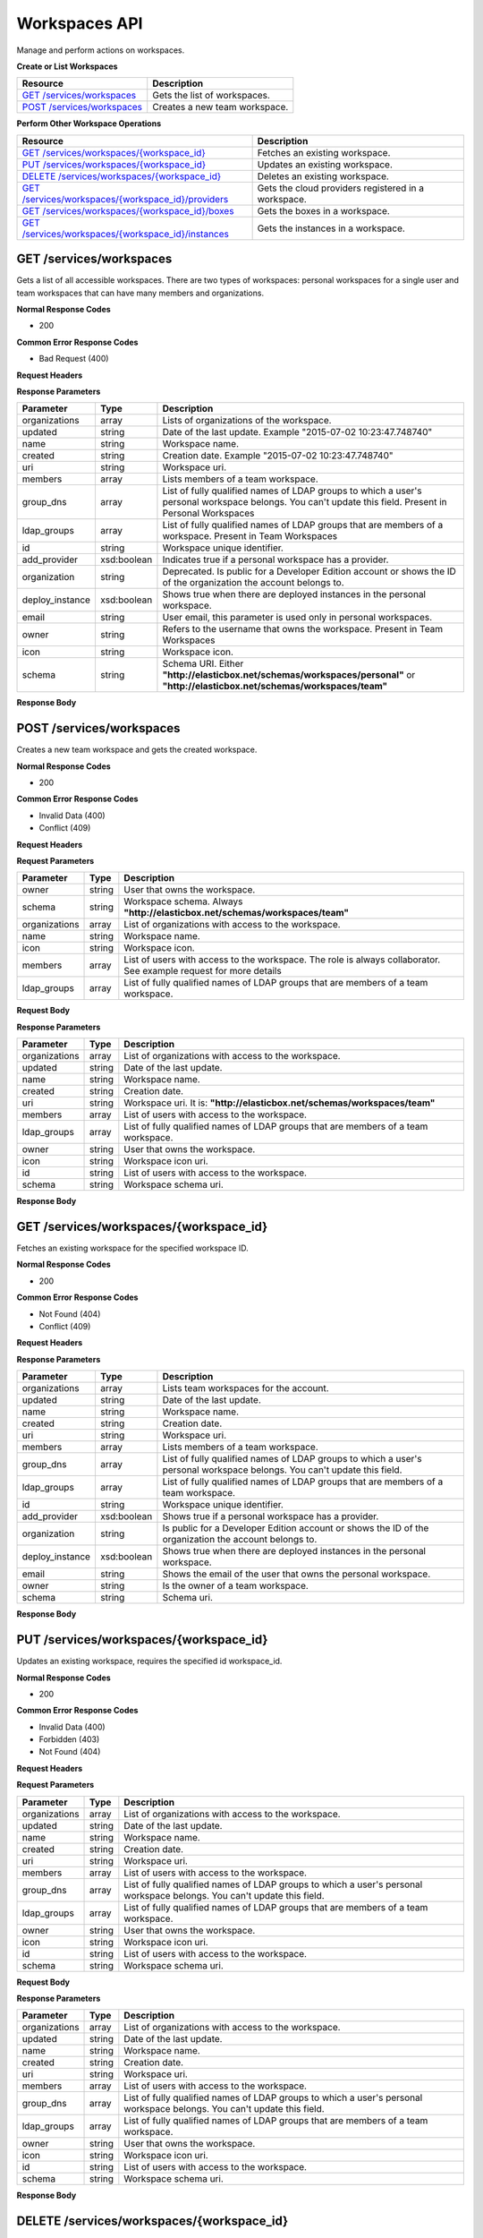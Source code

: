 Workspaces API
********************************

Manage and perform actions on workspaces.

**Create or List Workspaces**

+----------------------------------------------------+----------------------------------------------------------------------------------------------------------------------------------------------------------------------------------------------------------------------------------------+
| Resource                                           | Description                                                                                                                                                                                                                            |
+====================================================+========================================================================================================================================================================================================================================+
| `GET /services/workspaces`_                        | Gets the list of workspaces.                                                                                                                                                                                                           |
+----------------------------------------------------+----------------------------------------------------------------------------------------------------------------------------------------------------------------------------------------------------------------------------------------+
| `POST /services/workspaces`_                       | Creates a new team workspace.                                                                                                                                                                                                          |
+----------------------------------------------------+----------------------------------------------------------------------------------------------------------------------------------------------------------------------------------------------------------------------------------------+

**Perform Other Workspace Operations**

+---------------------------------------------------------+----------------------------------------------------------------------------------------------------------------------------------------------------------------------------------------------------------------------------------------+
| Resource                                                | Description                                                                                                                                                                                                                            |
+=========================================================+========================================================================================================================================================================================================================================+
| `GET /services/workspaces/{workspace_id}`_              | Fetches an existing workspace.                                                                                                                                                                                                         |
+---------------------------------------------------------+----------------------------------------------------------------------------------------------------------------------------------------------------------------------------------------------------------------------------------------+
| `PUT /services/workspaces/{workspace_id}`_              | Updates an existing workspace.                                                                                                                                                                                                         |
+---------------------------------------------------------+----------------------------------------------------------------------------------------------------------------------------------------------------------------------------------------------------------------------------------------+
| `DELETE /services/workspaces/{workspace_id}`_           | Deletes an existing workspace.                                                                                                                                                                                                         |
+---------------------------------------------------------+----------------------------------------------------------------------------------------------------------------------------------------------------------------------------------------------------------------------------------------+
| `GET /services/workspaces/{workspace_id}/providers`_    | Gets the cloud providers registered in a workspace.                                                                                                                                                                                    |
+---------------------------------------------------------+----------------------------------------------------------------------------------------------------------------------------------------------------------------------------------------------------------------------------------------+
| `GET /services/workspaces/{workspace_id}/boxes`_        | Gets the boxes in a workspace.                                                                                                                                                                                                         |
+---------------------------------------------------------+----------------------------------------------------------------------------------------------------------------------------------------------------------------------------------------------------------------------------------------+
| `GET /services/workspaces/{workspace_id}/instances`_    | Gets the instances in a workspace.                                                                                                                                                                                                     |
+---------------------------------------------------------+----------------------------------------------------------------------------------------------------------------------------------------------------------------------------------------------------------------------------------------+

GET /services/workspaces
--------------------------

Gets a list of all accessible workspaces. There are two types of workspaces: personal workspaces for a single user and team workspaces that can have many members and organizations.

**Normal Response Codes**

* 200

**Common Error Response Codes**

* Bad Request (400)

**Request Headers**

.. raw:: html

	<pre>
	Content-Type: application/json
	Elasticbox-Token: your_authentication_token
	ElasticBox-Release: 4.0
	</pre>

**Response Parameters**

+----------------------------------+---------------------------+---------------------------------------------------------------------------------------------------------------------------------------------------------------------------------------+
| Parameter                        | Type                      | Description                                                                                                                                                                           |
+==================================+===========================+=======================================================================================================================================================================================+
| organizations                    | array                     | Lists of organizations of the workspace.                                                                                                                                              |
+----------------------------------+---------------------------+---------------------------------------------------------------------------------------------------------------------------------------------------------------------------------------+
| updated                          | string                    | Date of the last update. Example "2015-07-02 10:23:47.748740"                                                                                                                         |
+----------------------------------+---------------------------+---------------------------------------------------------------------------------------------------------------------------------------------------------------------------------------+
| name                             | string                    | Workspace name.                                                                                                                                                                       |
+----------------------------------+---------------------------+---------------------------------------------------------------------------------------------------------------------------------------------------------------------------------------+
| created                          | string                    | Creation date. Example "2015-07-02 10:23:47.748740"                                                                                                                                   |
+----------------------------------+---------------------------+---------------------------------------------------------------------------------------------------------------------------------------------------------------------------------------+
| uri                              | string                    | Workspace uri.                                                                                                                                                                        |
+----------------------------------+---------------------------+---------------------------------------------------------------------------------------------------------------------------------------------------------------------------------------+
| members                          | array                     | Lists members of a team workspace.                                                                                                                                                    |
+----------------------------------+---------------------------+---------------------------------------------------------------------------------------------------------------------------------------------------------------------------------------+
| group_dns                        | array                     | List of fully qualified names of LDAP groups to which a user's personal workspace belongs. You can't update this field. Present in Personal Workspaces                                |
+----------------------------------+---------------------------+---------------------------------------------------------------------------------------------------------------------------------------------------------------------------------------+
| ldap_groups                      | array                     | List of fully qualified names of LDAP groups that are members of a workspace. Present in Team Workspaces                                                                              |
+----------------------------------+---------------------------+---------------------------------------------------------------------------------------------------------------------------------------------------------------------------------------+
| id                               | string                    | Workspace unique identifier.                                                                                                                                                          |
+----------------------------------+---------------------------+---------------------------------------------------------------------------------------------------------------------------------------------------------------------------------------+
| add_provider                     | xsd:boolean               | Indicates true if a personal workspace has a provider.                                                                                                                                |
+----------------------------------+---------------------------+---------------------------------------------------------------------------------------------------------------------------------------------------------------------------------------+
| organization                     | string                    | Deprecated. Is public for a Developer Edition account or shows the ID of the organization the account belongs to.                                                                     |
+----------------------------------+---------------------------+---------------------------------------------------------------------------------------------------------------------------------------------------------------------------------------+
| deploy_instance                  | xsd:boolean               | Shows true when there are deployed instances in the personal workspace.                                                                                                               |
+----------------------------------+---------------------------+---------------------------------------------------------------------------------------------------------------------------------------------------------------------------------------+
| email                            | string                    | User email, this parameter is used only in personal workspaces.                                                                                                                       |
+----------------------------------+---------------------------+---------------------------------------------------------------------------------------------------------------------------------------------------------------------------------------+
| owner                            | string                    | Refers to the username that owns the workspace. Present in Team Workspaces                                                                                                            |
+----------------------------------+---------------------------+---------------------------------------------------------------------------------------------------------------------------------------------------------------------------------------+
| icon                             | string                    | Workspace icon.                                                                                                                                                                       |
+----------------------------------+---------------------------+---------------------------------------------------------------------------------------------------------------------------------------------------------------------------------------+
| schema                           | string                    | Schema URI. Either **"http://elasticbox.net/schemas/workspaces/personal"** or **"http://elasticbox.net/schemas/workspaces/team"**                                                     |
+----------------------------------+---------------------------+---------------------------------------------------------------------------------------------------------------------------------------------------------------------------------------+

**Response Body**

.. raw:: html

	<pre>
	[
	   {
	      "organizations":[
	         "public"
	      ],
	      "updated":"2014-08-11 23:01:13.703971",
	      "name":"brand new workspace",
	      "created":"2014-08-11 23:01:13.703971",
	      "uri":"/services/workspaces/brand",
	      "members":[
			{
				"role": "collaborator",
				"workspace": "david"
			},
			{
				"role": "collaborator",
			    "workspace": "oscar"
			}
	      ],
	      "owner":"owner_name",
	      "id":"brand",
	      "schema":"http://elasticbox.net/schemas/workspaces/team"
	   },
	   {
	      "updated":"2014-10-10 17:53:06.342558",
	      "take_tour":true,
	      "name":"owner_name",
	      "icon":"/services/blobs/download/54381cfe17268876881a7b57/headshot.png",
	      "created":"2014-03-20 16:32:03.077480",
	      "uri":"/services/workspaces/username",
	      "email":"username@host.com",
	      "add_provider":true,
	      "organization":"public",
	      "deploy_instance":true,
	      "id":"username",
	      "schema":"http://elasticbox.net/schemas/workspaces/personal"
	   }
	]
	</pre>

POST /services/workspaces
----------------------------

Creates a new team workspace and gets the created workspace.

**Normal Response Codes**

* 200

**Common Error Response Codes**

* Invalid Data (400)
* Conflict (409)

**Request Headers**

.. raw:: html

	<pre>
	Content-Type: application/json
	Elasticbox-Token: your_authentication_token
	ElasticBox-Release: 4.0
	</pre>

**Request Parameters**

+----------------------------------+---------------------------+---------------------------------------------------------------------------------------------------------------------------------------------------------------------------------------+
| Parameter                        | Type                      | Description                                                                                                                                                                           |
+==================================+===========================+=======================================================================================================================================================================================+
| owner                            | string                    | User that owns the workspace.                                                                                                                                                         |
+----------------------------------+---------------------------+---------------------------------------------------------------------------------------------------------------------------------------------------------------------------------------+
| schema                           | string                    | Workspace schema. Always **"http://elasticbox.net/schemas/workspaces/team"**                                                                                                          |
+----------------------------------+---------------------------+---------------------------------------------------------------------------------------------------------------------------------------------------------------------------------------+
| organizations                    | array                     | List of organizations with access to the workspace.                                                                                                                                   |
+----------------------------------+---------------------------+---------------------------------------------------------------------------------------------------------------------------------------------------------------------------------------+
| name                             | string                    | Workspace name.                                                                                                                                                                       |
+----------------------------------+---------------------------+---------------------------------------------------------------------------------------------------------------------------------------------------------------------------------------+
| icon                             | string                    | Workspace icon.                                                                                                                                                                       |
+----------------------------------+---------------------------+---------------------------------------------------------------------------------------------------------------------------------------------------------------------------------------+
| members                          | array                     | List of users with access to the workspace. The role is always collaborator. See example request for more details                                                                     |
+----------------------------------+---------------------------+---------------------------------------------------------------------------------------------------------------------------------------------------------------------------------------+
| ldap_groups                      | array                     | List of fully qualified names of LDAP groups that are members of a team workspace.                                                                                                    |
+----------------------------------+---------------------------+---------------------------------------------------------------------------------------------------------------------------------------------------------------------------------------+

**Request Body**

.. raw:: html

	<pre>
	{
	"schema": "http://elasticbox.net/schemas/workspaces/team",
	"name": "Project Elastic",
	"members": [
		{
			"role": "collaborator",
			"workspace": "david"
		}
	],
	"owner": "operations"
	}
	</pre>

**Response Parameters**

+----------------------------------+---------------------------+---------------------------------------------------------------------------------------------------------------------------------------------------------------------------------------+
| Parameter                        | Type                      | Description                                                                                                                                                                           |
+==================================+===========================+=======================================================================================================================================================================================+
| organizations                    | array                     | List of organizations with access to the workspace.                                                                                                                                   |
+----------------------------------+---------------------------+---------------------------------------------------------------------------------------------------------------------------------------------------------------------------------------+
| updated                          | string                    | Date of the last update.                                                                                                                                                              |
+----------------------------------+---------------------------+---------------------------------------------------------------------------------------------------------------------------------------------------------------------------------------+
| name                             | string                    | Workspace name.                                                                                                                                                                       |
+----------------------------------+---------------------------+---------------------------------------------------------------------------------------------------------------------------------------------------------------------------------------+
| created                          | string                    | Creation date.                                                                                                                                                                        |
+----------------------------------+---------------------------+---------------------------------------------------------------------------------------------------------------------------------------------------------------------------------------+
| uri                              | string                    | Workspace uri. It is: **"http://elasticbox.net/schemas/workspaces/team"**                                                                                                             |
+----------------------------------+---------------------------+---------------------------------------------------------------------------------------------------------------------------------------------------------------------------------------+
| members                          | array                     | List of users with access to the workspace.                                                                                                                                           |
+----------------------------------+---------------------------+---------------------------------------------------------------------------------------------------------------------------------------------------------------------------------------+
| ldap_groups                      | array                     | List of fully qualified names of LDAP groups that are members of a team workspace.                                                                                                    |
+----------------------------------+---------------------------+---------------------------------------------------------------------------------------------------------------------------------------------------------------------------------------+
| owner                            | string                    | User that owns the workspace.                                                                                                                                                         |
+----------------------------------+---------------------------+---------------------------------------------------------------------------------------------------------------------------------------------------------------------------------------+
| icon                             | string                    | Workspace icon uri.                                                                                                                                                                   |
+----------------------------------+---------------------------+---------------------------------------------------------------------------------------------------------------------------------------------------------------------------------------+
| id                               | string                    | List of users with access to the workspace.                                                                                                                                           |
+----------------------------------+---------------------------+---------------------------------------------------------------------------------------------------------------------------------------------------------------------------------------+
| schema                           | string                    | Workspace schema uri.                                                                                                                                                                 |
+----------------------------------+---------------------------+---------------------------------------------------------------------------------------------------------------------------------------------------------------------------------------+

**Response Body**

.. raw:: html

	<pre>
	{
	  "organizations": [
	    "public"
	  ],
	  "updated": "2015-07-02 14:38:42.107981",
	  "name": "Project Elastic",
	  "created": "2015-07-02 14:38:42.107981",
	  "deleted": null,
	  "uri": "/services/workspaces/project",
	  "ldap_groups": [],
	  "members": [
	    {
	      "role": "collaborator",
	      "workspace": "david"
	    }
	  ],
	  "owner": "operations",
	  "id": "project",
	  "schema": "http://elasticbox.net/schemas/workspaces/team"
	}
	</pre>

GET /services/workspaces/{workspace_id}
-------------------------------------------

Fetches an existing workspace for the specified workspace ID.

**Normal Response Codes**

* 200

**Common Error Response Codes**

* Not Found (404)
* Conflict (409)

**Request Headers**

.. raw:: html

	<pre>
	Content-Type: application/json
	Elasticbox-Token: your_authentication_token
	ElasticBox-Release: 4.0
	</pre>

**Response Parameters**

+----------------------------------+---------------------------+---------------------------------------------------------------------------------------------------------------------------------------------------------------------------------------+
| Parameter                        | Type                      | Description                                                                                                                                                                           |
+==================================+===========================+=======================================================================================================================================================================================+
| organizations                    | array                     | Lists team workspaces for the account.                                                                                                                                                |
+----------------------------------+---------------------------+---------------------------------------------------------------------------------------------------------------------------------------------------------------------------------------+
| updated                          | string                    | Date of the last update.                                                                                                                                                              |
+----------------------------------+---------------------------+---------------------------------------------------------------------------------------------------------------------------------------------------------------------------------------+
| name                             | string                    | Workspace name.                                                                                                                                                                       |
+----------------------------------+---------------------------+---------------------------------------------------------------------------------------------------------------------------------------------------------------------------------------+
| created                          | string                    | Creation date.                                                                                                                                                                        |
+----------------------------------+---------------------------+---------------------------------------------------------------------------------------------------------------------------------------------------------------------------------------+
| uri                              | string                    | Workspace uri.                                                                                                                                                                        |
+----------------------------------+---------------------------+---------------------------------------------------------------------------------------------------------------------------------------------------------------------------------------+
| members                          | array                     | Lists members of a team workspace.                                                                                                                                                    |
+----------------------------------+---------------------------+---------------------------------------------------------------------------------------------------------------------------------------------------------------------------------------+
| group_dns                        | array                     | List of fully qualified names of LDAP groups to which a user's personal workspace belongs. You can't update this field.                                                               |
+----------------------------------+---------------------------+---------------------------------------------------------------------------------------------------------------------------------------------------------------------------------------+
| ldap_groups                      | array                     | List of fully qualified names of LDAP groups that are members of a team workspace.                                                                                                    |
+----------------------------------+---------------------------+---------------------------------------------------------------------------------------------------------------------------------------------------------------------------------------+
| id                               | string                    | Workspace unique identifier.                                                                                                                                                          |
+----------------------------------+---------------------------+---------------------------------------------------------------------------------------------------------------------------------------------------------------------------------------+
| add_provider                     | xsd:boolean               | Shows true if a personal workspace has a provider.                                                                                                                                    |
+----------------------------------+---------------------------+---------------------------------------------------------------------------------------------------------------------------------------------------------------------------------------+
| organization                     | string                    | Is public for a Developer Edition account or shows the ID of the organization the account belongs to.                                                                                 |
+----------------------------------+---------------------------+---------------------------------------------------------------------------------------------------------------------------------------------------------------------------------------+
| deploy_instance                  | xsd:boolean               | Shows true when there are deployed instances in the personal workspace.                                                                                                               |
+----------------------------------+---------------------------+---------------------------------------------------------------------------------------------------------------------------------------------------------------------------------------+
| email                            | string                    | Shows the email of the user that owns the personal workspace.                                                                                                                         |
+----------------------------------+---------------------------+---------------------------------------------------------------------------------------------------------------------------------------------------------------------------------------+
| owner                            | string                    | Is the owner of a team workspace.                                                                                                                                                     |
+----------------------------------+---------------------------+---------------------------------------------------------------------------------------------------------------------------------------------------------------------------------------+
| schema                           | string                    | Schema uri.                                                                                                                                                                           |
+----------------------------------+---------------------------+---------------------------------------------------------------------------------------------------------------------------------------------------------------------------------------+

**Response Body**

.. raw:: html

	<pre>
	{
	  "organizations": [
	    "public
	  ],
	  "updated": "2015-07-02 14:38:42.107981",
	  "name": "Project Elastic",
	  "created": "2015-07-02 14:38:42.107981",
	  "deleted": null,
	  "uri": "/services/workspaces/project",
	  "id": "project",
	  "members": [
	    {
	      "role": "collaborator",
	      "workspace": "david"
	    }
	  ],
	  "owner": "operations",
	  "ldap_groups": [],
	  "schema": "http://elasticbox.net/schemas/workspaces/team"
	}
	</pre>

PUT /services/workspaces/{workspace_id}
--------------------------------------------

Updates an existing workspace, requires the specified id workspace_id.

**Normal Response Codes**

* 200

**Common Error Response Codes**

* Invalid Data (400)
* Forbidden (403)
* Not Found (404)

**Request Headers**

.. raw:: html

	<pre>
	Content-Type: application/json
	Elasticbox-Token: your_authentication_token
	ElasticBox-Release: 4.0
	</pre>

**Request Parameters**

+----------------------------------+---------------------------+---------------------------------------------------------------------------------------------------------------------------------------------------------------------------------------+
| Parameter                        | Type                      | Description                                                                                                                                                                           |
+==================================+===========================+=======================================================================================================================================================================================+
| organizations                    | array                     | List of organizations with access to the workspace.                                                                                                                                   |
+----------------------------------+---------------------------+---------------------------------------------------------------------------------------------------------------------------------------------------------------------------------------+
| updated                          | string                    | Date of the last update.                                                                                                                                                              |
+----------------------------------+---------------------------+---------------------------------------------------------------------------------------------------------------------------------------------------------------------------------------+
| name                             | string                    | Workspace name.                                                                                                                                                                       |
+----------------------------------+---------------------------+---------------------------------------------------------------------------------------------------------------------------------------------------------------------------------------+
| created                          | string                    | Creation date.                                                                                                                                                                        |
+----------------------------------+---------------------------+---------------------------------------------------------------------------------------------------------------------------------------------------------------------------------------+
| uri                              | string                    | Workspace uri.                                                                                                                                                                        |
+----------------------------------+---------------------------+---------------------------------------------------------------------------------------------------------------------------------------------------------------------------------------+
| members                          | array                     | List of users with access to the workspace.                                                                                                                                           |
+----------------------------------+---------------------------+---------------------------------------------------------------------------------------------------------------------------------------------------------------------------------------+
| group_dns                        | array                     | List of fully qualified names of LDAP groups to which a user's personal workspace belongs. You can't update this field.                                                               |
+----------------------------------+---------------------------+---------------------------------------------------------------------------------------------------------------------------------------------------------------------------------------+
| ldap_groups                      | array                     | List of fully qualified names of LDAP groups that are members of a team workspace.                                                                                                    |
+----------------------------------+---------------------------+---------------------------------------------------------------------------------------------------------------------------------------------------------------------------------------+
| owner                            | string                    | User that owns the workspace.                                                                                                                                                         |
+----------------------------------+---------------------------+---------------------------------------------------------------------------------------------------------------------------------------------------------------------------------------+
| icon                             | string                    | Workspace icon uri.                                                                                                                                                                   |
+----------------------------------+---------------------------+---------------------------------------------------------------------------------------------------------------------------------------------------------------------------------------+
| id                               | string                    | List of users with access to the workspace.                                                                                                                                           |
+----------------------------------+---------------------------+---------------------------------------------------------------------------------------------------------------------------------------------------------------------------------------+
| schema                           | string                    | Workspace schema uri.                                                                                                                                                                 |
+----------------------------------+---------------------------+---------------------------------------------------------------------------------------------------------------------------------------------------------------------------------------+

**Request Body**

.. raw:: html

	<pre>
	{
	   "organizations":[
	       "public"
	   ],
	   "updated":"2014-03-20 21:58:36.109138",
	   "name":"--workspace name--",
	   "created":"2014-03-20 21:58:36.109138",
	   "uri":"/services/workspaces/--workspace name--",
	   "members":[
			{
				"role": "collaborator",
				"workspace": "david"
			},
			{
				"role": "collaborator",
				"workspace": "oscar"
			}
	   ],
	   "owner":"--owner name--",
	   "icon":"--url icon--",
	   "id":"--id--",
	   "schema":"http://elasticbox.net/schemas/workspaces/team"
	}
	</pre>

**Response Parameters**

+----------------------------------+---------------------------+---------------------------------------------------------------------------------------------------------------------------------------------------------------------------------------+
| Parameter                        | Type                      | Description                                                                                                                                                                           |
+==================================+===========================+=======================================================================================================================================================================================+
| organizations                    | array                     | List of organizations with access to the workspace.                                                                                                                                   |
+----------------------------------+---------------------------+---------------------------------------------------------------------------------------------------------------------------------------------------------------------------------------+
| updated                          | string                    | Date of the last update.                                                                                                                                                              |
+----------------------------------+---------------------------+---------------------------------------------------------------------------------------------------------------------------------------------------------------------------------------+
| name                             | string                    | Workspace name.                                                                                                                                                                       |
+----------------------------------+---------------------------+---------------------------------------------------------------------------------------------------------------------------------------------------------------------------------------+
| created                          | string                    | Creation date.                                                                                                                                                                        |
+----------------------------------+---------------------------+---------------------------------------------------------------------------------------------------------------------------------------------------------------------------------------+
| uri                              | string                    | Workspace uri.                                                                                                                                                                        |
+----------------------------------+---------------------------+---------------------------------------------------------------------------------------------------------------------------------------------------------------------------------------+
| members                          | array                     | List of users with access to the workspace.                                                                                                                                           |
+----------------------------------+---------------------------+---------------------------------------------------------------------------------------------------------------------------------------------------------------------------------------+
| group_dns                        | array                     | List of fully qualified names of LDAP groups to which a user's personal workspace belongs. You can't update this field.                                                               |
+----------------------------------+---------------------------+---------------------------------------------------------------------------------------------------------------------------------------------------------------------------------------+
| ldap_groups                      | array                     | List of fully qualified names of LDAP groups that are members of a team workspace.                                                                                                    |
+----------------------------------+---------------------------+---------------------------------------------------------------------------------------------------------------------------------------------------------------------------------------+
| owner                            | string                    | User that owns the workspace.                                                                                                                                                         |
+----------------------------------+---------------------------+---------------------------------------------------------------------------------------------------------------------------------------------------------------------------------------+
| icon                             | string                    | Workspace icon uri.                                                                                                                                                                   |
+----------------------------------+---------------------------+---------------------------------------------------------------------------------------------------------------------------------------------------------------------------------------+
| id                               | string                    | List of users with access to the workspace.                                                                                                                                           |
+----------------------------------+---------------------------+---------------------------------------------------------------------------------------------------------------------------------------------------------------------------------------+
| schema                           | string                    | Workspace schema uri.                                                                                                                                                                 |
+----------------------------------+---------------------------+---------------------------------------------------------------------------------------------------------------------------------------------------------------------------------------+

**Response Body**

.. raw:: html

	<pre>
	{
	  "organizations": [
	    "public"
	  ],
	  "updated": "2015-07-02 14:48:33.527673",
	  "name": "Project Elastic",
	  "created": "2015-07-02 14:38:42.107981",
	  "deleted": null,
	  "uri": "/services/workspaces/project",
	  "members": [
	    {
	      "role": "collaborator",
	      "workspace": "david"
	    },
	    {
	      "role": "collaborator",
	      "workspace": "operations"
	    }
	  ],
	  "owner": "--owner name--",
	  "id":"--id--",
	  "icon":"--url icon--",
	  "ldap_groups": [],
	  "schema": "http://elasticbox.net/schemas/workspaces/team"
	}
	</pre>

DELETE /services/workspaces/{workspace_id}
-----------------------------------------------

Deletes an existing workspace, requires the specified id workspace_id.


**Normal Response Codes**

* 204

**Common Error Response Codes**

* Forbidden (403)
* Not Found (404)

**Request Headers**

.. raw:: html

	<pre>
	Content-Type: application/json
	Elasticbox-Token: your_authentication_token
	ElasticBox-Release: 4.0
	</pre>

GET /services/workspaces/{workspace_id}/providers
-------------------------------------------------------

Gets a list of workspace providers, requires the specified id workspace_id.There are two types of providers: Amazon Web Services and VMware vShpere.

**Normal Response Codes**

* 200

**Common Error Response Codes**

* Bad Request (400)

**Request Headers**

.. raw:: html

	<pre>
	Content-Type: application/json
	Elasticbox-Token: your_authentication_token
	ElasticBox-Release: 4.0
	</pre>

**Response Parameters**

+----------------------------------+---------------------------+---------------------------------------------------------------------------------------------------------------------------------------------------------------------------------------+
| Parameter                        | Type                      | Description                                                                                                                                                                           |
+==================================+===========================+=======================================================================================================================================================================================+
| updated                          | string                    | Date of the last update.                                                                                                                                                              |
+----------------------------------+---------------------------+---------------------------------------------------------------------------------------------------------------------------------------------------------------------------------------+
| description                      | string                    | Provider description.                                                                                                                                                                 |
+----------------------------------+---------------------------+---------------------------------------------------------------------------------------------------------------------------------------------------------------------------------------+
| created                          | string                    | Creation date.                                                                                                                                                                        |
+----------------------------------+---------------------------+---------------------------------------------------------------------------------------------------------------------------------------------------------------------------------------+
| uri                              | string                    | Provider uri.                                                                                                                                                                         |
+----------------------------------+---------------------------+---------------------------------------------------------------------------------------------------------------------------------------------------------------------------------------+
| name                             | string                    | Provider name.                                                                                                                                                                        |
+----------------------------------+---------------------------+---------------------------------------------------------------------------------------------------------------------------------------------------------------------------------------+
| state                            | string                    | Provider state, there are five possible states: initializing, processing, ready, deleting or unavailable.                                                                             |
+----------------------------------+---------------------------+---------------------------------------------------------------------------------------------------------------------------------------------------------------------------------------+
| members                          | array                     | List of members with access to the provider.                                                                                                                                          |
+----------------------------------+---------------------------+---------------------------------------------------------------------------------------------------------------------------------------------------------------------------------------+
| owner                            | string                    | Provider owner.                                                                                                                                                                       |
+----------------------------------+---------------------------+---------------------------------------------------------------------------------------------------------------------------------------------------------------------------------------+
| type                             | string                    | Provider type. Check the Provider page in the API for more info.                                                                                                                      |
+----------------------------------+---------------------------+---------------------------------------------------------------------------------------------------------------------------------------------------------------------------------------+
| id                               | string                    | Provider unique identificator.                                                                                                                                                        |
+----------------------------------+---------------------------+---------------------------------------------------------------------------------------------------------------------------------------------------------------------------------------+
| icon                             | string                    | Provider Icon uri.                                                                                                                                                                    |
+----------------------------------+---------------------------+---------------------------------------------------------------------------------------------------------------------------------------------------------------------------------------+

**Response Body**

.. raw:: html

	<pre>
	[
	   {
	      "updated":"2014-03-21 17:27:18.731525",
	      "description":"Manage EC2, S3, Dynamo DB, and RDS instances",
	      "created":"2014-03-21 17:27:06.848858",
	      "uri":"--Provider uri--",
	      "name":"Amazon",
	      "services":[
	         {
	            "name":"Linux Compute"
	         },
	         {
	            "name":"Windows Compute"
	         },
	         {
	            "name":"MySQL Database Service"
	         },
	         {
	            "name":"Microsoft SQL Database Service"
	         },
	         {
	            "name":"Oracle Database Service"
	         },
	         {
	            "name":"PostgreSQL Database Service"
	         },
	         {
	            "name":"S3 Bucket"
	         },
	         {
	            "name":"Dynamo DB Domain"
	         }
	      ],
	      "state":"ready",
	      "members":[
			 {
			    "role": "collaborator",
			    "workspace": "david"
			  },
			  {
			    "role": "collaborator",
			    "workspace": "operations"
			  }
	      ],
	      "owner":"workspace1",
	      "type":"Amazon Web Services",
	      "id":"--Provider id--",
	      "icon":"images/platform/aws.png"
	   }
	]
	</pre>

GET /services/workspaces/{workspace_id}/boxes
----------------------------------------------------

Gets a list of workspace boxes, requires the specified id workspace_id.

**Normal Response Codes**

* 200

**Common Error Response Codes**

* Bad Request (400)

**Request Headers**

.. raw:: html

	<pre>
	Content-Type: application/json
	Elasticbox-Token: your_authentication_token
	ElasticBox-Release: 4.0
	</pre>

**Response Parameters**

+----------------------------------+---------------------------+---------------------------------------------------------------------------------------------------------------------------------------------------------------------------------------+
| Parameter                        | Type                      | Description                                                                                                                                                                           |
+==================================+===========================+=======================================================================================================================================================================================+
| organizations                    | array                     | List of organizations with access to the box.                                                                                                                                         |
+----------------------------------+---------------------------+---------------------------------------------------------------------------------------------------------------------------------------------------------------------------------------+
| updated                          | string                    | Date of the last update.                                                                                                                                                              |
+----------------------------------+---------------------------+---------------------------------------------------------------------------------------------------------------------------------------------------------------------------------------+
| description                      | string                    | Box description.                                                                                                                                                                      |
+----------------------------------+---------------------------+---------------------------------------------------------------------------------------------------------------------------------------------------------------------------------------+
| tags                             | array                     | Box tags.                                                                                                                                                                             |
+----------------------------------+---------------------------+---------------------------------------------------------------------------------------------------------------------------------------------------------------------------------------+
| variables                        | array                     | List of box variables, each variable object contains the parameters: type, name and value.                                                                                            |
+----------------------------------+---------------------------+---------------------------------------------------------------------------------------------------------------------------------------------------------------------------------------+
| created                          | string                    | Creation date.                                                                                                                                                                        |
+----------------------------------+---------------------------+---------------------------------------------------------------------------------------------------------------------------------------------------------------------------------------+
| uri                              | string                    | Box uri.                                                                                                                                                                              |
+----------------------------------+---------------------------+---------------------------------------------------------------------------------------------------------------------------------------------------------------------------------------+
| id                               | array                     | Box unique identificator.                                                                                                                                                             |
+----------------------------------+---------------------------+---------------------------------------------------------------------------------------------------------------------------------------------------------------------------------------+
| schema                           | string                    | Box schema uri.                                                                                                                                                                       |
+----------------------------------+---------------------------+---------------------------------------------------------------------------------------------------------------------------------------------------------------------------------------+
| members                          | array                     | List of Box members.                                                                                                                                                                  |
+----------------------------------+---------------------------+---------------------------------------------------------------------------------------------------------------------------------------------------------------------------------------+
| group_dns                        | array                     | List of fully qualified names of LDAP groups to which a user's personal workspace belongs. You can't update this field.                                                               |
+----------------------------------+---------------------------+---------------------------------------------------------------------------------------------------------------------------------------------------------------------------------------+
| ldap_groups                      | array                     | List of fully qualified names of LDAP groups that are members of a team workspace.                                                                                                    |
+----------------------------------+---------------------------+---------------------------------------------------------------------------------------------------------------------------------------------------------------------------------------+
| owner                            | string                    | Box owner.                                                                                                                                                                            |
+----------------------------------+---------------------------+---------------------------------------------------------------------------------------------------------------------------------------------------------------------------------------+
| icon                             | string                    | Box icon uri.                                                                                                                                                                         |
+----------------------------------+---------------------------+---------------------------------------------------------------------------------------------------------------------------------------------------------------------------------------+
| events                           | array                     | List of Box events, there may be nine event lists: configure, dispose, install, pre_configure, pre_dispose, pre_install, pre_start, pre_stop, start and stop.                         |
+----------------------------------+---------------------------+---------------------------------------------------------------------------------------------------------------------------------------------------------------------------------------+
| event                            | object                    | Event contained in one of the event lists, each event object contains the parameters: url, upload_date, length and destination_path.                                                  |
+----------------------------------+---------------------------+---------------------------------------------------------------------------------------------------------------------------------------------------------------------------------------+
| name                             | string                    | Box name.                                                                                                                                                                             |
+----------------------------------+---------------------------+---------------------------------------------------------------------------------------------------------------------------------------------------------------------------------------+

**Response Body**

.. raw:: html

	<pre>
	[
	   {
	      "organization": "public",
	      "updated":"2014-03-08 00:01:57.792623",
	      "description":"Cookbook with a simple recipe",
	      "service":"Linux Compute",
	      "tags":[
	         "Chef"
	      ],
	      "variables":[
	         {
	            "type":"Text",
	            "name":"CHEF_COOKBOOK_NAME",
	            "value":"elasticbox"
	         },
	         {
	            "type":"File",
	            "name":"CHEF_DEFAULT_RB",
	            "value":"/services/blobs/download/52fe31c349bbcc830f342f7f/default.rb"
	         },
	         {
	            "scope":"chef_solo",
	            "type":"File",
	            "name":"CHEF_METADATA_RB",
	            "value":"/services/blobs/download/52fe31c449bbcc830f342f81/metadata.rb"
	         },
	         {
	            "scope":"chef_solo",
	            "type":"File",
	            "name":"CHEF_SOLO_JSON",
	            "value":"/services/blobs/download/52fe31c549bbcc830f342f83/solo.json"
	         },
	         {
	            "type":"Box",
	            "name":"chef_solo",
	            "value":"05b76b08-5238-4e05-ae5f-8ea8afe00378"
	         }
	      ],
	      "created":"2014-02-14 15:10:36.368716",
	      "uri":"/services/boxes/c149114d-8298-4c36-be8a-1fb02e6ec975",
	      "id":"c149114d-8298-4c36-be8a-1fb02e6ec975",
	      "schema":"http://elasticbox.net/schemas/box",
	      "members":[
	         "member1","member2"
	      ],
	      "owner":"public",
	      "bindings":[
	         {
	            "box":"05b76b08-5238-4e05-ae5f-8ea8afe00378",
	            "name":"chef_solo"
	         },
	         {
	            "box":"b9abd0d9-0e9c-4c2c-928a-2896e35d854d",
	            "name":"git_repository"
	         }
	      ],
	      "icon":"images/platform/chef-cookbook.png",
	      "events":{
	         "pre_install":{
	            "url":"/services/blobs/download/52fe31c249bbcc830f342f7d/pre_install",
	            "upload_date":"2014-02-14 15:09:55.095819",
	            "length":262,
	            "destination_path":"scripts"
	         }
	      },
	      "name":"Chef Cookbook"
	   },
	   {
	      "organization": "public",
	      "updated":"2014-03-08 00:01:57.844612",
	      "description":"Opscode Chef client",
	      "service":"Linux Compute",
	      "tags":[
	         "Chef",
	         "Ruby"
	      ],
	      "variables":[
	         {
	            "type":"File",
	            "name":"CHEF_SOLO_JSON",
	            "value":"/services/blobs/download/52fe31c849bbcc830f342f89/solo.json"
	         },
	         {
	            "type":"File",
	            "name":"CHEF_SOLO_RB",
	            "value":"/services/blobs/download/52fe31c949bbcc830f342f8b/solo.rb"
	         },
	         {
	            "type":"File",
	            "name":"CHEF_METADATA_RB",
	            "value":"/services/blobs/download/52fe31ca49bbcc830f342f8d/metadata.rb"
	         },
	         {
	            "type":"File",
	            "name":"BERKSFILE",
	            "value":"/services/blobs/download/52fe31cc49bbcc830f342f8f/Berksfile"
	         },
	         {
	            "type":"Box",
	            "name":"Ruby",
	            "value":"a27e3cdf-4d32-4972-aec1-32ebc4e37e1b"
	         }
	      ],
	      "created":"2014-02-14 15:10:36.368716",
	      "uri":"/services/boxes/05b76b08-5238-4e05-ae5f-8ea8afe00378",
	      "id":"05b76b08-5238-4e05-ae5f-8ea8afe00378",
	      "schema":"http://elasticbox.net/schemas/box",
	      "members":[
			 "member1","member2"
	      ],
	      "owner":"public",
	      "bindings":[
	         {
	            "box":"05b76b08-5238-4e05-ae5f-8ea8afe00378",
	            "name":"chef_solo"
	         },
	         {
	            "box":"b9abd0d9-0e9c-4c2c-928a-2896e35d854d",
	            "name":"git_repository"
	         }
	      ],
	      "icon":"images/platform/chef.png",
	      "events":{
	         "configure":{
	            "url":"/services/blobs/download/52fe31c749bbcc830f342f87/configure",
	            "upload_date":"2014-02-14 15:10:00.517413",
	            "length":251,
	            "destination_path":"scripts"
	         },
	         "pre_install":{
	            "url":"/services/blobs/download/52fe31c649bbcc830f342f85/pre_install",
	            "upload_date":"2014-02-14 15:09:59.289119",
	            "length":378,
	            "destination_path":"scripts"
	         }
	      },
	      "name":"Chef Solo"
	   }
	]
	</pre>

GET /services/workspaces/{workspace_id}/instances
--------------------------------------------------------

Gets a list of workspace instances, requires the specified id workspace_id.

**Normal Response Codes**

* 200

**Common Error Response Codes**

* Bad Request (400)

**Request Headers**

.. raw:: html

	<pre>
	Headers:

		Content-Type: application/json
		Elasticbox-Token: your_authentication_token
		ElasticBox-Release: 4.0
	</pre>

**Request Parameters**

+----------------------------------+---------------------------+---------------------------------------------------------------------------------------------------------------------------------------------------------------------------------------+
| Parameter                        | Type                      | Description                                                                                                                                                                           |
+==================================+===========================+=======================================================================================================================================================================================+
| (optional) service               | string                    | Unique identifier of a deployed service, allows to filter instance by service type.                                                                                                   |
+----------------------------------+---------------------------+---------------------------------------------------------------------------------------------------------------------------------------------------------------------------------------+

**Response Parameters**

+----------------------------------+---------------------------+---------------------------------------------------------------------------------------------------------------------------------------------------------------------------------------+
| Parameter                        | Type                      | Description                                                                                                                                                                           |
+==================================+===========================+=======================================================================================================================================================================================+
| updated                          | string                    | Date of the last update.                                                                                                                                                              |
+----------------------------------+---------------------------+---------------------------------------------------------------------------------------------------------------------------------------------------------------------------------------+
| operation                        | string                    | Last operation, there are seven types of operations: deploy, shutdown, poweron, reinstall, reconfigure, terminate and terminate_service                                               |
+----------------------------------+---------------------------+---------------------------------------------------------------------------------------------------------------------------------------------------------------------------------------+
| name                             | string                    | Instance name.                                                                                                                                                                        |
+----------------------------------+---------------------------+---------------------------------------------------------------------------------------------------------------------------------------------------------------------------------------+
| service                          | Object                    | Instance service.                                                                                                                                                                     |
+----------------------------------+---------------------------+---------------------------------------------------------------------------------------------------------------------------------------------------------------------------------------+
| service.type                     | string                    | Required. Can be one of these types: Linux Compute, Windows Compute, CloudFormation Service, MySQL Database Service, Microsoft SQL Database Service, Oracle Database Service,         |
|                                  |                           | PostgreSQL Database Service, Memcached Service, S3 Bucket, and Dynamo DB Domain.                                                                                                      |
+----------------------------------+---------------------------+---------------------------------------------------------------------------------------------------------------------------------------------------------------------------------------+
| service.id                       | string                    | Service type.                                                                                                                                                                         |
+----------------------------------+---------------------------+---------------------------------------------------------------------------------------------------------------------------------------------------------------------------------------+
| service.machines                 | array                     | List of service machines.                                                                                                                                                             |
+----------------------------------+---------------------------+---------------------------------------------------------------------------------------------------------------------------------------------------------------------------------------+
| machine                          | object                    | Machine contained in the service machines list.                                                                                                                                       |
+----------------------------------+---------------------------+---------------------------------------------------------------------------------------------------------------------------------------------------------------------------------------+
| machine.state                    | string                    | Machine state, there are three possible states: processing, done and unavailable.                                                                                                     |
+----------------------------------+---------------------------+---------------------------------------------------------------------------------------------------------------------------------------------------------------------------------------+
| machine.name                     | string                    | Machine name.                                                                                                                                                                         |
+----------------------------------+---------------------------+---------------------------------------------------------------------------------------------------------------------------------------------------------------------------------------+
| machine.workflow                 | List                      | List of workflow actions, each workflow action object contains three parameters: box, event and script.                                                                               |
+----------------------------------+---------------------------+---------------------------------------------------------------------------------------------------------------------------------------------------------------------------------------+
| workflow.box                     | string                    | Workflow action box.                                                                                                                                                                  |
+----------------------------------+---------------------------+---------------------------------------------------------------------------------------------------------------------------------------------------------------------------------------+
| workflow.event                   | string                    | Workflow action event.                                                                                                                                                                |
+----------------------------------+---------------------------+---------------------------------------------------------------------------------------------------------------------------------------------------------------------------------------+
| workflow.script                  | string                    | Workflow action script uri.                                                                                                                                                           |
+----------------------------------+---------------------------+---------------------------------------------------------------------------------------------------------------------------------------------------------------------------------------+
| tags                             | array                     | Instance tags.                                                                                                                                                                        |
+----------------------------------+---------------------------+---------------------------------------------------------------------------------------------------------------------------------------------------------------------------------------+
| boxes                            | array                     | List of boxes where each box object contains a service parameter. The service parameter can have one of these values: Linux Compute, Windows Compute, CloudFormation Service, MySQL   |
|                                  |                           | Database Service, Microsoft SQL Database Service, Oracle Database Service, PostgreSQL Database Service, Memcached Service, S3 Bucket, and Dynamo DB Domain.                           |
+----------------------------------+---------------------------+---------------------------------------------------------------------------------------------------------------------------------------------------------------------------------------+
| uri                              | string                    | Instance uri.                                                                                                                                                                         |
+----------------------------------+---------------------------+---------------------------------------------------------------------------------------------------------------------------------------------------------------------------------------+
| environment                      | string                    | Environment name.                                                                                                                                                                     |
+----------------------------------+---------------------------+---------------------------------------------------------------------------------------------------------------------------------------------------------------------------------------+
| state                            | string                    | Instance state, there are three possible states: processing, done and unavailable                                                                                                     |
+----------------------------------+---------------------------+---------------------------------------------------------------------------------------------------------------------------------------------------------------------------------------+
| bindings                         | array                     | List of instance bindings.                                                                                                                                                            |
+----------------------------------+---------------------------+---------------------------------------------------------------------------------------------------------------------------------------------------------------------------------------+
| binding                          | object                    | Binding contained in the bindings list, each binding object contains the parameters: instance and name.                                                                               |
+----------------------------------+---------------------------+---------------------------------------------------------------------------------------------------------------------------------------------------------------------------------------+
| id                               | array                     | Instance unique identifier.                                                                                                                                                           |
+----------------------------------+---------------------------+---------------------------------------------------------------------------------------------------------------------------------------------------------------------------------------+
| icon                             | string                    | Instance icon uri.                                                                                                                                                                    |
+----------------------------------+---------------------------+---------------------------------------------------------------------------------------------------------------------------------------------------------------------------------------+
| schema                           | string                    | Instance schema uri.                                                                                                                                                                  |
+----------------------------------+---------------------------+---------------------------------------------------------------------------------------------------------------------------------------------------------------------------------------+

**Response Body**

.. raw:: html

	<pre>
	[
	   {
	      "updated":"2014-03-23 16:12:25.219301",
	      "operation":"poweron",
	      "name":"PHP",
	      "service":{
	         "type":"Linux Compute",
	         "id":"--service id--",
	         "machines":[
	            {
	               "state":"done",
	               "name":"--machine name--",
	               "workflow":[

	               ]
	            }
	         ]
	      },
	      "tags":[
	         "Git",
	         "Puppet",
	         "GitHub",
	         "environmentapache",
	         "Web Framework"
	      ],
	      "boxes":[
	         {
	            "service":"Linux Compute"
	         },
	         {
	            "service":"Linux Compute"
	         },
	         {
	            "service":"Linux Compute"
	         },
	         {
	            "service":"Linux Compute"
	         }
	      ],
	      "uri":"/services/instances/i-rf79pl",
	      "environment":"environmentapache",
	      "state":"done",
	      "id":"i-rf79pl",
	      "icon":"images/platform/php.png"
	   },
	   {
	      "updated":"2014-03-21 18:22:47.054005",
	      "operation":"deploy",
	      "name":"Wordpress",
	      "service":{
	         "type":"Linux Compute",
	         "id":"--service id--",
	         "machines":[
	            {
	               "state":"processing",
	               "name":"--machine name--",
	               "workflow":[
	                  {
	                     "box":"chef_cookbook.chef_solo.Ruby",
	                     "event":"install",
	                     "script":"/services/blobs/download/52fe31e649bbcc830f342fc1/install"
	                  },
	                  {
	                     "box":"chef_cookbook.chef_solo",
	                     "event":"pre_install",
	                     "script":"/services/blobs/download/52fe31c649bbcc830f342f85/pre_install"
	                  },
	                  {
	                     "box":"chef_cookbook",
	                     "event":"pre_install",
	                     "script":"/services/blobs/download/52fe31c249bbcc830f342f7d/pre_install"
	                  },
	                  {
	                     "box":"chef_cookbook.chef_solo",
	                     "event":"configure",
	                     "script":"/services/blobs/download/52fe31c749bbcc830f342f87/configure"
	                  }
	               ]
	            }
	         ]
	      },
	      "tags":[
	         "environment",
	         "Chef",
	         "Featured",
	         "CMS",
	         "Ruby"
	      ],
	      "boxes":[
	         {
	            "service":"Linux Compute"
	         },
	         {
	            "service":"Linux Compute"
	         },
	         {
	            "service":"Linux Compute"
	         },
	         {
	            "service":"Linux Compute"
	         }
	      ],
	      "uri":"--instance uri--",
	      "environment":"environment",
	      "state":"processing",
	      "id":"--instance id--",
	      "icon":"images/platform/wordpress.png"
	   }
	]
	</pre>

